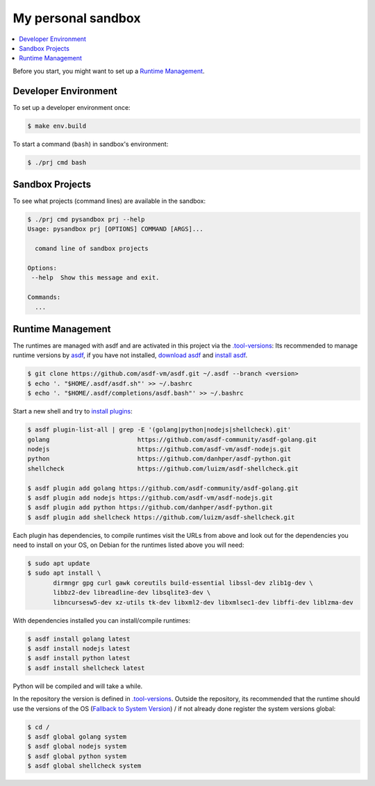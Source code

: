 ===================
My personal sandbox
===================

.. contents::
   :depth: 2
   :local:
   :backlinks: entry

Before you start, you might want to set up a `Runtime Management`_.

Developer Environment
=====================

To set up a developer environment once:

.. code:: sh

   $ make env.build

To start a command (``bash``) in sandbox's environment:

.. code:: sh

   $ ./prj cmd bash

Sandbox Projects
================

To see what projects (command lines) are available in the sandbox:

.. code:: sh

   $ ./prj cmd pysandbox prj --help
   Usage: pysandbox prj [OPTIONS] COMMAND [ARGS]...

     comand line of sandbox projects

   Options:
    --help  Show this message and exit.

   Commands:
     ...


Runtime Management
==================

.. _asdf: https://asdf-vm.com/
.. _download asdf: https://asdf-vm.com/guide/getting-started.html#_2-download-asdf
.. _install asdf: https://asdf-vm.com/guide/getting-started.html#_3-install-asdf
.. _install plugins: https://asdf-vm.com/guide/getting-started.html#install-the-plugin
.. _Fallback to System Version: https://asdf-vm.com/manage/versions.html#fallback-to-system-version

The runtimes are managed with asdf and are activated in this project via the
`.tool-versions <.tool-versions>`_: Its recommended to manage runtime versions
by asdf_, if you have not installed, `download asdf`_ and `install asdf`_.

.. code:: bash

   $ git clone https://github.com/asdf-vm/asdf.git ~/.asdf --branch <version>
   $ echo '. "$HOME/.asdf/asdf.sh"' >> ~/.bashrc
   $ echo '. "$HOME/.asdf/completions/asdf.bash"' >> ~/.bashrc

Start a new shell and try to `install plugins`_:

.. code:: bash

   $ asdf plugin-list-all | grep -E '(golang|python|nodejs|shellcheck).git'
   golang                        https://github.com/asdf-community/asdf-golang.git
   nodejs                        https://github.com/asdf-vm/asdf-nodejs.git
   python                        https://github.com/danhper/asdf-python.git
   shellcheck                    https://github.com/luizm/asdf-shellcheck.git

   $ asdf plugin add golang https://github.com/asdf-community/asdf-golang.git
   $ asdf plugin add nodejs https://github.com/asdf-vm/asdf-nodejs.git
   $ asdf plugin add python https://github.com/danhper/asdf-python.git
   $ asdf plugin add shellcheck https://github.com/luizm/asdf-shellcheck.git

Each plugin has dependencies, to compile runtimes visit the URLs from above and
look out for the dependencies you need to install on your OS, on Debian for the
runtimes listed above you will need:

.. code:: bash

  $ sudo apt update
  $ sudo apt install \
         dirmngr gpg curl gawk coreutils build-essential libssl-dev zlib1g-dev \
         libbz2-dev libreadline-dev libsqlite3-dev \
         libncursesw5-dev xz-utils tk-dev libxml2-dev libxmlsec1-dev libffi-dev liblzma-dev

With dependencies installed you can install/compile runtimes:

.. code:: bash

  $ asdf install golang latest
  $ asdf install nodejs latest
  $ asdf install python latest
  $ asdf install shellcheck latest

Python will be compiled and will take a while.

In the repository the version is defined in `.tool-versions`_. Outside the
repository, its recommended that the runtime should use the versions of the OS
(`Fallback to System Version`_) / if not already done register the system
versions global:

.. code:: bash

   $ cd /
   $ asdf global golang system
   $ asdf global nodejs system
   $ asdf global python system
   $ asdf global shellcheck system



